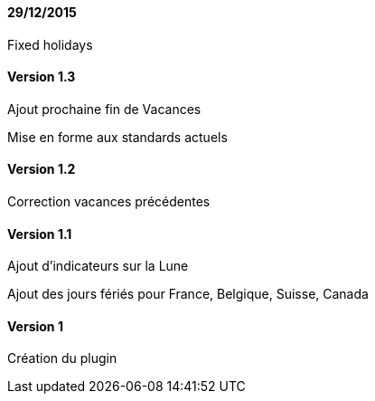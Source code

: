 ==== 29/12/2015

Fixed holidays

==== Version 1.3

Ajout prochaine fin de Vacances

Mise en forme aux standards actuels

==== Version 1.2

Correction vacances précédentes

==== Version 1.1

Ajout d'indicateurs sur la Lune

Ajout des jours fériés pour France, Belgique, Suisse, Canada


==== Version 1

Création du plugin